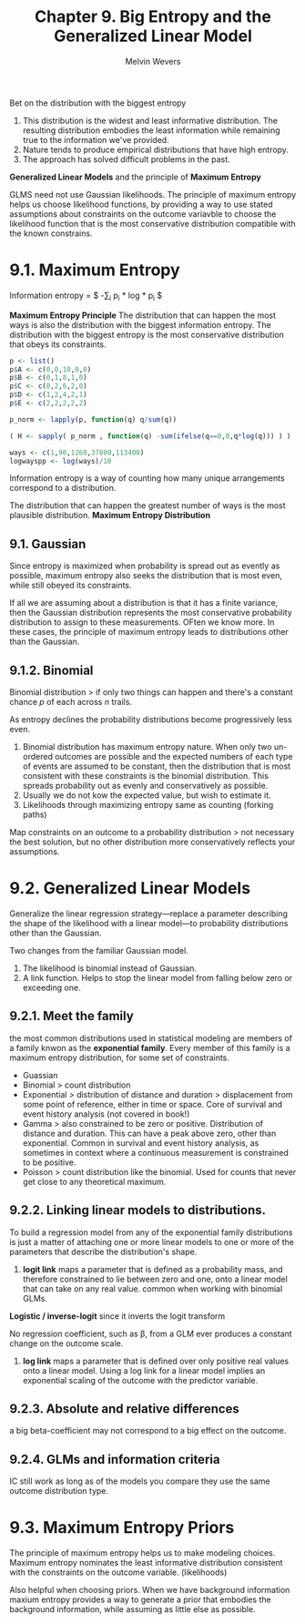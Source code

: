#+AUTHOR:Melvin Wevers
#+TITLE: Chapter 9. Big Entropy and the Generalized Linear Model
#+PROPERTY: header-args :session :results value :cache no :exports both


Bet on the distribution with the biggest entropy
1. This distribution is the widest and least informative distribution. The resulting
   distribution embodies the least information while remaining true to the information
   we've provided.
2. Nature tends to produce empirical distributions that have high entropy. 
3. The approach has solved difficult problems in the past. 

*Generalized Linear Models* and the principle of *Maximum Entropy*

GLMS need not use Gaussian likelihoods. 
The principle of maximum entropy helps us choose likelihood functions, by providing a way
to use stated assumptions about constraints on the outcome variavble to choose the
likelihood function that is the most conservative distribution compatible with the known
constrains. 

* 9.1. Maximum Entropy

Information entropy = $ -\sum_{i} p_{i} * log * p_{i} $

*Maximum Entropy Principle*
The distribution that can happen the most ways is also the distribution with the biggest
information entropy. The distribution with the biggest entropy is the most conservative
distribution that obeys its constraints.

#+BEGIN_SRC R
p <- list()
p$A <- c(0,0,10,0,0)
p$B <- c(0,1,8,1,0)
p$C <- c(0,2,6,2,0)
p$D <- c(1,2,4,2,1)
p$E <- c(2,2,2,2,2)

p_norm <- lapply(p, function(q) q/sum(q))

( H <- sapply( p_norm , function(q) -sum(ifelse(q==0,0,q*log(q))) ) )

#+END_SRC

#+RESULTS:
|                 0 |
| 0.639031859650177 |
| 0.950270539233235 |
|  1.47080847632211 |
|   1.6094379124341 |

#+BEGIN_SRC R
ways <- c(1,90,1260,37800,113400)
logwayspp <- log(ways)/10

#+END_SRC

#+RESULTS:
|                 0 |
| 0.449980967033026 |
| 0.713886699994552 |
|  1.05400643816077 |
|  1.16386766702758 |

Information entropy is a way of counting how many unique arrangements correspond to a
distribution.

The distribution that can happen the greatest number of ways is the most plausible
distribution. *Maximum Entropy Distribution*

** 9.1. Gaussian
Since entropy is maximized when probability is spread out as evently as possible, maximum
entropy also seeks the distribution that is most even, while still obeyed its
constraints. 

If all we are assuming about a distribution is that it has a finite variance, then the
Gaussian distribution represents the most conservative probability distribution to assign
to these measurements. OFten we know more. In these cases, the principle of maximum
entropy leads to distributions other than the Gaussian. 

** 9.1.2. Binomial
Binomial distribution > if only two things can happen and there's a constant chance $p$ of
each across $n$ trails.

As entropy declines the probability distributions become progressively less even.

1. Binomial distribution has maximum entropy nature. When only two un-ordered outcomes are
   possible and the expected numbers of each type of events are assumed to be constant,
   then the distribution that is most consistent with these constraints is the binomial
   distribution. This spreads probability out as evenly and conservatively as possible.
2. Usually we do not kow the expected value, but wish to estimate it. 
3. Likelihoods through maximizing entropy same as counting (forking paths)

Map constraints on an outcome to a probability distribution > not necessary the best
solution, but no other distribution more conservatively reflects your assumptions.

* 9.2. Generalized Linear Models

Generalize the linear regression strategy---replace a parameter describing the shape of
the likelihood with a linear model---to probability distributions other than the
Gaussian. 

Two changes from the familiar Gaussian model.
1. The likelihood is binomial instead of Gaussian. 
2. A link function. Helps to stop the linear model from falling below zero or exceeding
   one.

** 9.2.1. Meet the family
the most common distributions used in statistical modeling are members of a family knwon
as the *exponential family*. Every member of this family is a maximum entropy
distribution, for some set of constraints. 

- Guassian
- Binomial > count distribution
- Exponential > distribution of distance and duration > displacement from some point of
  reference, either in time or space. Core of survival and event history analysis (not
  covered in book!)
- Gamma > also constrained to be zero or positive. Distribution of distance and
  duration. This can have a peak above zero, other than exponential. Common in survival
  and event history analysis, as sometimes in context where a continuous measurement is
  constrained to be positive. 
- Poisson > count distribution like the binomial. Used for counts that never get close to
  any theoretical maximum. 

** 9.2.2. Linking linear models to distributions.
To build a regression model from any of the exponential family distributions is just a
matter of attaching one or more linear models to one or more of the parameters that
describe the distribution's shape. 

1. *logit link* maps a parameter that is defined as a probability mass, and therefore
 constrained to lie between zero and one, onto a linear model that can take on any real
 value. common when working with binomial GLMs. 

*Logistic / inverse-logit* since it inverts the logit transform

No regression coefficient, such as \beta, from a GLM ever produces a constant change on
the outcome scale. 

2. *log link* maps a parameter that is defined over only positive real values onto a
   linear model. Using a log link for a linear model implies an exponential scaling of the
   outcome with the predictor variable. 

** 9.2.3. Absolute and relative differences
a big beta-coefficient may not correspond to a big effect on the outcome.

** 9.2.4. GLMs and information criteria
IC still work as long as of the models you compare they use the same outcome distribution
type. 

* 9.3. Maximum Entropy Priors
The principle of maximum entropy helps us to make modeling choices. Maximum entropy
nominates the least informative distribution consistent with the constraints on the
outcome variable. (likelihoods)

Also helpful when choosing priors. When we have background information maxium entropy
provides a way to generate a prior that embodies the background information, while
assuming as little else as possible. 

